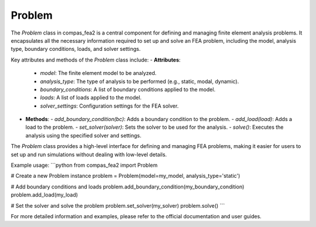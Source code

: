 ******************************************************************************
Problem
******************************************************************************

The `Problem` class in compas_fea2 is a central component for defining and managing finite element analysis problems. It encapsulates all the necessary information required to set up and solve an FEA problem, including the model, analysis type, boundary conditions, loads, and solver settings.

Key attributes and methods of the `Problem` class include:
- **Attributes**:
  - `model`: The finite element model to be analyzed.
  - `analysis_type`: The type of analysis to be performed (e.g., static, modal, dynamic).
  - `boundary_conditions`: A list of boundary conditions applied to the model.
  - `loads`: A list of loads applied to the model.
  - `solver_settings`: Configuration settings for the FEA solver.

- **Methods**:
  - `add_boundary_condition(bc)`: Adds a boundary condition to the problem.
  - `add_load(load)`: Adds a load to the problem.
  - `set_solver(solver)`: Sets the solver to be used for the analysis.
  - `solve()`: Executes the analysis using the specified solver and settings.

The `Problem` class provides a high-level interface for defining and managing FEA problems, making it easier for users to set up and run simulations without dealing with low-level details.

Example usage:
```python
from compas_fea2 import Problem

# Create a new Problem instance
problem = Problem(model=my_model, analysis_type='static')

# Add boundary conditions and loads
problem.add_boundary_condition(my_boundary_condition)
problem.add_load(my_load)

# Set the solver and solve the problem
problem.set_solver(my_solver)
problem.solve()
```

For more detailed information and examples, please refer to the official documentation and user guides.
